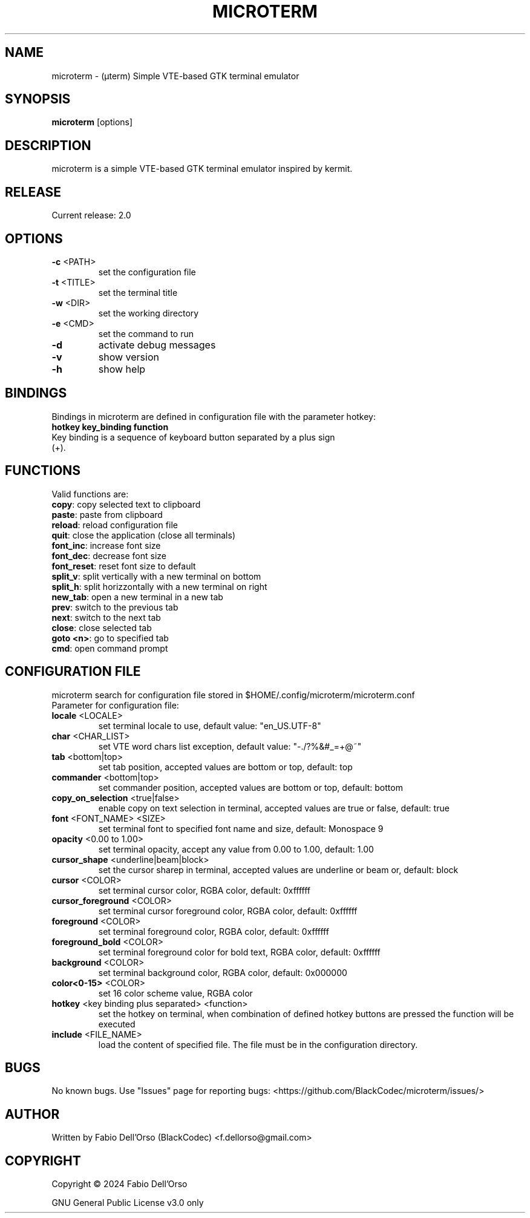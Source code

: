 .\" Manpage for microterm.
.TH MICROTERM "3" "April 2024" "microterm" "User Commands"
.SH NAME
microterm \- (µterm) Simple VTE-based GTK terminal emulator
.SH SYNOPSIS
.B microterm
[options]
.SH DESCRIPTION
microterm is a simple VTE-based GTK terminal emulator inspired by kermit.
.SH RELEASE
Current release: 2.0
.SH OPTIONS
.TP
\fB\-c\fR <PATH>
set the configuration file
.TP
\fB\-t\fR <TITLE>
set the terminal title
.TP
\fB\-w\fR <DIR>
set the working directory
.TP
\fB\-e\fR <CMD>
set the command to run
.TP
\fB\-d\fR
activate debug messages
.TP
\fB\-v\fR
show version
.TP
\fB\-h\fR
show help
.SH BINDINGS
Bindings in microterm are defined in configuration file with the parameter hotkey:
.TP
\fBhotkey key_binding function\fR
.TP
Key binding is a sequence of keyboard button separated by a plus sign (+).
.SH FUNCTIONS
Valid functions are:
.TP
\fBcopy\fR: copy selected text to clipboard
.TP
\fBpaste\fR: paste from clipboard
.TP
\fBreload\fR: reload configuration file
.TP
\fBquit\fR: close the application (close all terminals)
.TP
\fBfont_inc\fR: increase font size
.TP
\fBfont_dec\fR: decrease font size
.TP
\fBfont_reset\fR: reset font size to default
.TP
\fBsplit_v\fR: split vertically with a new terminal on bottom
.TP
\fBsplit_h\fR: split horizzontally with a new terminal on right
.TP
\fBnew_tab\fR: open a new terminal in a new tab
.TP
\fBprev\fR: switch to the previous tab
.TP
\fBnext\fR: switch to the next tab
.TP
\fBclose\fR: close selected tab
.TP
\fBgoto <n>\fR: go to specified tab
.TP
\fBcmd\fR: open command prompt

.SH CONFIGURATION FILE
microterm search for configuration file stored in $HOME/.config/microterm/microterm.conf
.TP
Parameter for configuration file:
.TP
\fBlocale\fR <LOCALE>
set terminal locale to use, default value: "en_US.UTF-8"
.TP
\fBchar\fR <CHAR_LIST>
set VTE word chars list exception, default value: "-./?%&#_=+@~"
.TP
\fBtab\fR <bottom|top>
set tab position, accepted values are bottom or top, default: top
.TP
\fBcommander\fR <bottom|top>
set commander position, accepted values are bottom or top, default: bottom
.TP
\fBcopy_on_selection\fR <true|false>
enable copy on text selection in terminal, accepted values are true or false, default: true
.TP
\fBfont\fR <FONT_NAME> <SIZE>
set terminal font to specified font name and size, default: Monospace 9
.TP
\fBopacity\fR <0.00 to 1.00>
set terminal opacity, accept any value from 0.00 to 1.00, default: 1.00
.TP
\fBcursor_shape\fR <underline|beam|block>
set the cursor sharep in terminal, accepted values are underline or beam or, default: block
.TP
\fBcursor\fR <COLOR>
set terminal cursor color, RGBA color, default: 0xffffff
.TP
\fBcursor_foreground\fR <COLOR>
set terminal cursor foreground color, RGBA color, default: 0xffffff
.TP
\fBforeground\fR <COLOR>
set terminal foreground color, RGBA color, default: 0xffffff
.TP
\fBforeground_bold\fR <COLOR>
set terminal foreground color for bold text, RGBA color, default: 0xffffff
.TP
\fBbackground\fR <COLOR>
set terminal background color, RGBA color, default: 0x000000
.TP
\fBcolor<0-15>\fR <COLOR>
set 16 color scheme value, RGBA color
.TP
\fBhotkey\fR <key binding plus separated> <function>
set the hotkey on terminal, when combination of defined hotkey buttons are pressed 
the function will be executed
.TP
\fBinclude\fR <FILE_NAME>
load the content of specified file. The file must be in the configuration directory.

.SH BUGS
No known bugs.
Use "Issues" page for reporting bugs: <https://github.com/BlackCodec/microterm/issues/>

.SH AUTHOR
Written by Fabio Dell'Orso (BlackCodec) <f.dellorso@gmail.com>

.SH COPYRIGHT
Copyright © 2024 Fabio Dell'Orso
.P
GNU General Public License v3.0 only
